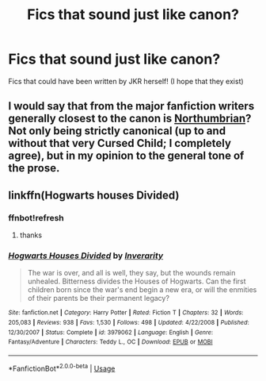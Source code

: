 #+TITLE: Fics that sound just like canon?

* Fics that sound just like canon?
:PROPERTIES:
:Author: turtle-ducky
:Score: 2
:DateUnix: 1565633394.0
:DateShort: 2019-Aug-12
:FlairText: Request
:END:
Fics that could have been written by JKR herself! (I hope that they exist)


** I would say that from the major fanfiction writers generally closest to the canon is [[https://archiveofourown.org/series/103340][Northumbrian]]? Not only being strictly canonical (up to and without that very Cursed Child; I completely agree), but in my opinion to the general tone of the prose.
:PROPERTIES:
:Author: ceplma
:Score: 2
:DateUnix: 1565637868.0
:DateShort: 2019-Aug-12
:END:


** linkffn(Hogwarts houses Divided)
:PROPERTIES:
:Author: natus92
:Score: 2
:DateUnix: 1565650584.0
:DateShort: 2019-Aug-13
:END:

*** ffnbot!refresh
:PROPERTIES:
:Author: machjacob51141
:Score: 1
:DateUnix: 1565652137.0
:DateShort: 2019-Aug-13
:END:

**** thanks
:PROPERTIES:
:Author: natus92
:Score: 1
:DateUnix: 1565684521.0
:DateShort: 2019-Aug-13
:END:


*** [[https://www.fanfiction.net/s/3979062/1/][*/Hogwarts Houses Divided/*]] by [[https://www.fanfiction.net/u/1374917/Inverarity][/Inverarity/]]

#+begin_quote
  The war is over, and all is well, they say, but the wounds remain unhealed. Bitterness divides the Houses of Hogwarts. Can the first children born since the war's end begin a new era, or will the enmities of their parents be their permanent legacy?
#+end_quote

^{/Site/:} ^{fanfiction.net} ^{*|*} ^{/Category/:} ^{Harry} ^{Potter} ^{*|*} ^{/Rated/:} ^{Fiction} ^{T} ^{*|*} ^{/Chapters/:} ^{32} ^{*|*} ^{/Words/:} ^{205,083} ^{*|*} ^{/Reviews/:} ^{938} ^{*|*} ^{/Favs/:} ^{1,530} ^{*|*} ^{/Follows/:} ^{498} ^{*|*} ^{/Updated/:} ^{4/22/2008} ^{*|*} ^{/Published/:} ^{12/30/2007} ^{*|*} ^{/Status/:} ^{Complete} ^{*|*} ^{/id/:} ^{3979062} ^{*|*} ^{/Language/:} ^{English} ^{*|*} ^{/Genre/:} ^{Fantasy/Adventure} ^{*|*} ^{/Characters/:} ^{Teddy} ^{L.,} ^{OC} ^{*|*} ^{/Download/:} ^{[[http://www.ff2ebook.com/old/ffn-bot/index.php?id=3979062&source=ff&filetype=epub][EPUB]]} ^{or} ^{[[http://www.ff2ebook.com/old/ffn-bot/index.php?id=3979062&source=ff&filetype=mobi][MOBI]]}

--------------

*FanfictionBot*^{2.0.0-beta} | [[https://github.com/tusing/reddit-ffn-bot/wiki/Usage][Usage]]
:PROPERTIES:
:Author: FanfictionBot
:Score: 1
:DateUnix: 1565652157.0
:DateShort: 2019-Aug-13
:END:

